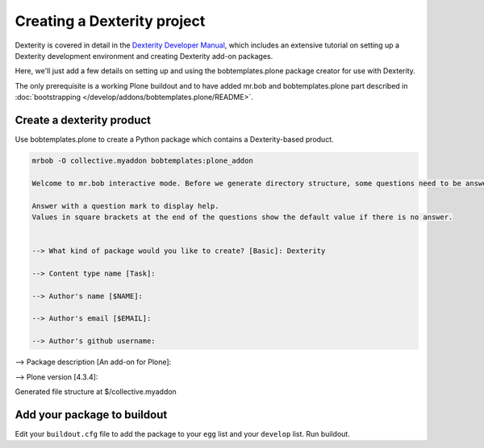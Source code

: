 ============================
Creating a Dexterity project
============================

Dexterity is covered in detail in the `Dexterity Developer Manual <http://docs.plone.org/external/plone.app.dexterity/docs/>`_, which includes an extensive tutorial on setting up a Dexterity development environment and creating Dexterity add-on packages.

Here, we'll just add a few details on setting up and using the bobtemplates.plone package creator for use with Dexterity.

The only prerequisite is a working Plone buildout and to have added mr.bob and bobtemplates.plone part described in :doc:`bootstrapping </develop/addons/bobtemplates.plone/README>`.


Create a dexterity product
==========================

Use bobtemplates.plone to create a Python package which contains a Dexterity-based product.

.. code-block::

    mrbob -O collective.myaddon bobtemplates:plone_addon

    Welcome to mr.bob interactive mode. Before we generate directory structure, some questions need to be answered.

    Answer with a question mark to display help.
    Values in square brackets at the end of the questions show the default value if there is no answer.


    --> What kind of package would you like to create? [Basic]: Dexterity

    --> Content type name [Task]:

    --> Author's name [$NAME]:

    --> Author's email [$EMAIL]:

    --> Author's github username:

--> Package description [An add-on for Plone]:

--> Plone version [4.3.4]:


Generated file structure at $/collective.myaddon


Add your package to buildout
============================

Edit your ``buildout.cfg`` file to add the package to your ``egg`` list and your ``develop`` list. Run buildout.
